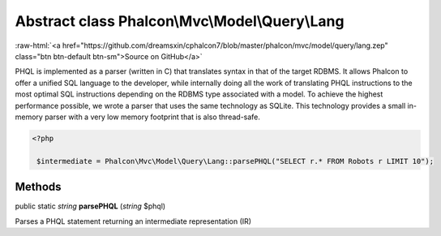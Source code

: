 Abstract class **Phalcon\\Mvc\\Model\\Query\\Lang**
===================================================

.. role:: raw-html(raw)
   :format: html

:raw-html:`<a href="https://github.com/dreamsxin/cphalcon7/blob/master/phalcon/mvc/model/query/lang.zep" class="btn btn-default btn-sm">Source on GitHub</a>`

PHQL is implemented as a parser (written in C) that translates syntax in that of the target RDBMS. It allows Phalcon to offer a unified SQL language to the developer, while internally doing all the work of translating PHQL instructions to the most optimal SQL instructions depending on the RDBMS type associated with a model.  To achieve the highest performance possible, we wrote a parser that uses the same technology as SQLite. This technology provides a small in-memory parser with a very low memory footprint that is also thread-safe.  

.. code-block:: php

    <?php

     $intermediate = Phalcon\Mvc\Model\Query\Lang::parsePHQL("SELECT r.* FROM Robots r LIMIT 10");



Methods
-------

public static *string*  **parsePHQL** (*string* $phql)

Parses a PHQL statement returning an intermediate representation (IR)



